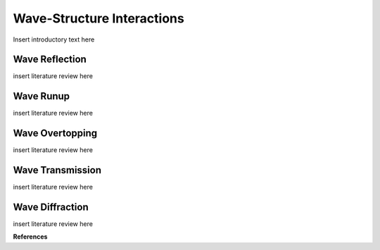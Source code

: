 .. _literature_interactions:

Wave-Structure Interactions
***************************

Insert introductory text here

===============
Wave Reflection
===============
insert literature review here

==========
Wave Runup
==========
insert literature review here

================
Wave Overtopping
================
insert literature review here

=================
Wave Transmission
=================
insert literature review here

================
Wave Diffraction
================
insert literature review here


**References**
